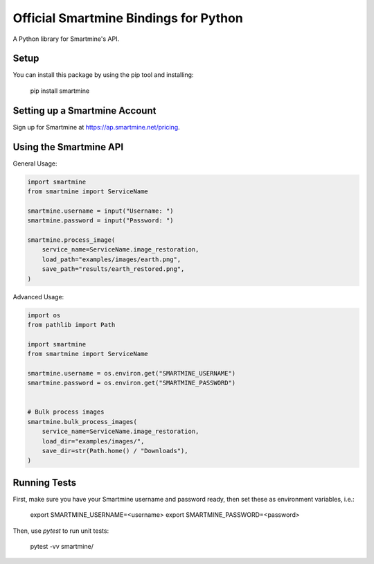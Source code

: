 Official Smartmine Bindings for Python
======================================

A Python library for Smartmine's API.


Setup
-----

You can install this package by using the pip tool and installing:

    pip install smartmine



Setting up a Smartmine Account
------------------------------

Sign up for Smartmine at https://ap.smartmine.net/pricing.

Using the Smartmine API
-----------------------

General Usage:

.. code-block:: python

    import smartmine
    from smartmine import ServiceName

    smartmine.username = input("Username: ")
    smartmine.password = input("Password: ")

    smartmine.process_image(
        service_name=ServiceName.image_restoration,
        load_path="examples/images/earth.png",
        save_path="results/earth_restored.png",
    )


Advanced Usage:

.. code-block:: python

    import os
    from pathlib import Path

    import smartmine
    from smartmine import ServiceName

    smartmine.username = os.environ.get("SMARTMINE_USERNAME")
    smartmine.password = os.environ.get("SMARTMINE_PASSWORD")


    # Bulk process images
    smartmine.bulk_process_images(
        service_name=ServiceName.image_restoration,
        load_dir="examples/images/",
        save_dir=str(Path.home() / "Downloads"),
    )


Running Tests
-------------

First, make sure you have your Smartmine username and password ready, then set these as environment variables, i.e.:

    export SMARTMINE_USERNAME=<username>
    export SMARTMINE_PASSWORD=<password>

Then, use `pytest` to run unit tests:

    pytest -vv smartmine/
